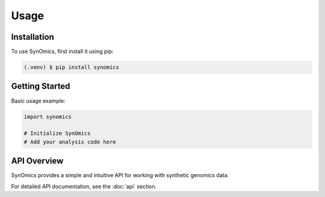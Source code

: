 Usage
=====

.. _installation:

Installation
------------

To use SynOmics, first install it using pip:

.. code-block:: console

   (.venv) $ pip install synomics

Getting Started
---------------

Basic usage example:

.. code-block:: python

   import synomics
   
   # Initialize SynOmics
   # Add your analysis code here

API Overview
------------

SynOmics provides a simple and intuitive API for working with synthetic genomics data.

For detailed API documentation, see the :doc:`api` section.
